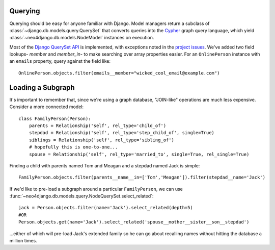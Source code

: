 ========
Querying
========

Querying should be easy for anyone familiar with Django. Model managers return
a subclass of :class:`~django.db.models.query.QuerySet` that converts queries
into the `Cypher <http://docs.neo4j.org/chunked/milestone/cypher-query-lang.html>`_ 
graph query language, which yield :class:`~neo4django.db.models.NodeModel`
instances on execution.

Most of the `Django QuerySet API <https://docs.djangoproject.com/en/1.4/ref/models/querysets/>`_
is implemented, with exceptions noted in the `project issues <https://github.com/scholrly/neo4django/issues>`_. We've added two field lookups- `member` and `member_in`- to make searching over array properties easier. For an 
``OnlinePerson`` instance with an ``emails`` property, query against the field
like::

    OnlinePerson.objects.filter(emails__member="wicked_cool_email@example.com")

==================
Loading a Subgraph
==================

It's important to remember that, since we're using a graph database, "JOIN-like"
operations are much less expensive. Consider a more connected model::

    class FamilyPerson(Person):
        parents = Relationship('self', rel_type='child_of')
        stepdad = Relationship('self', rel_type='step_child_of', single=True)
        siblings = Relationship('self', rel_type='sibling_of')
        # hopefully this is one-to-one...
        spouse = Relationship('self', rel_type='married_to', single=True, rel_single=True)

Finding a child with parents named Tom and Meagan and a stepdad named Jack is simple::

    FamilyPerson.objects.filter(parents__name__in=['Tom','Meagan']).filter(stepdad__name='Jack')

If we'd like to pre-load a subgraph around a particular ``FamilyPerson``, we can
use :func:`~neo4django.db.models.query.NodeQuerySet.select_related`::

    jack = Person.objects.filter(name='Jack').select_related(depth=5)
    #OR
    Person.objects.get(name='Jack').select_related('spouse__mother__sister__son__stepdad')

...either of which will pre-load Jack's extended family so he can go about
recalling names without hitting the database a million times. 

